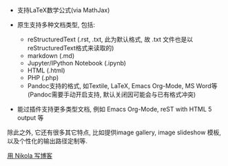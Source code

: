 # -*- mode: Org; org-download-image-dir: "../../images"; -*-
#+BEGIN_COMMENT
.. title: Nikola
.. slug: nikola
#+END_COMMENT

- 支持LaTeX数学公式(via MathJax)

- 原生支持多种文档类型, 包括:
    - reStructuredText (.rst, .txt, 此为默认格式, 故 .txt 文件也是以reStructuredText格式来读取的)
    - markdown (.md)
    - Jupyter/IPython Notebook (.ipynb)
    - HTML (.html)
    - PHP (.php)
    - Pandoc支持的格式, 如Textile, LaTeX, Emacs Org-Mode, MS Word等 (Pandoc需要手动开启支持, 默认关闭因可能会与已有格式冲突)

- 能过插件支持更多类型文档, 例如 Emacs Org-Mode, reST with HTML 5 output 等

除此之外, 它还有很多其它特点, 比如提供image gallery, image slideshow 模板, 以及个性化的输出路径定制等.

[[file:~/git/qiwulun.github.io/posts/yong-nikola-zai-github-shang-xie-bo-ke.org][用 Nikola 写博客]]
